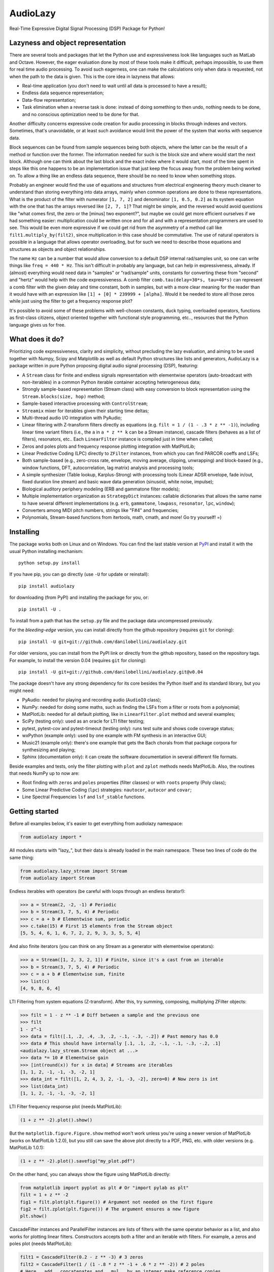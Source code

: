 ..
  This file is part of AudioLazy, the signal processing Python package.
  Copyright (C) 2012 Danilo de Jesus da Silva Bellini

  AudioLazy is free software: you can redistribute it and/or modify
  it under the terms of the GNU General Public License as published by
  the Free Software Foundation, version 3 of the License.

  This program is distributed in the hope that it will be useful,
  but WITHOUT ANY WARRANTY; without even the implied warranty of
  MERCHANTABILITY or FITNESS FOR A PARTICULAR PURPOSE. See the
  GNU General Public License for more details.

  You should have received a copy of the GNU General Public License
  along with this program. If not, see <http://www.gnu.org/licenses/>.

  danilo [dot] bellini [at] gmail [dot] com

AudioLazy
=========

Real-Time Expressive Digital Signal Processing (DSP) Package for Python!

Lazyness and object representation
----------------------------------

There are several tools and packages that let the Python use and
expressiveness look like languages such as MatLab and Octave. However, the
eager evaluation done by most of these tools make it difficult, perhaps
impossible, to use them for real time audio processing. To avoid such
eagerness, one can make the calculations only when data is requested, not
when the path to the data is given. This is the core idea in lazyness that
allows:

- Real-time application (you don't need to wait until all data is
  processed to have a result);
- Endless data sequence representation;
- Data-flow representation;
- Task elimination when a reverse task is done: instead of doing something
  to then undo, nothing needs to be done, and no conscious optimization
  need to be done for that.

Another difficulty concerns expressive code creation for audio processing in
blocks through indexes and vectors. Sometimes, that's unavoidable, or at
least such avoidance would limit the power of the system that works with
sequence data.

Block sequences can be found from sample sequences being both objects, where
the latter can be the result of a method or function over the former. The
information needed for such is the block size and where would start the next
block. Although one can think about the last block and the exact index where
it would start, most of the time spent in steps like this one happens to be
an implementation issue that just keep the focus away from the problem being
worked on. To allow a thing like an endless data sequence, there should be
no need to know when something stops.

Probably an engineer would find the use of equations and structures from
electrical engineering theory much cleaner to understand than storing
everything into data arrays, mainly when common operations are done to these
representations. What is the product of the filter with numerator
``[1, 7, 2]`` and denominator ``[1, 0.5, 0.2]`` as its system equation with
the one that has the arrays reversed like ``[2, 7, 1]``? That might be simple,
and the reversed would avoid questions like "what comes first, the zero or the
[minus] two exponent?", but maybe we could get more efficient ourselves if we
had something easier: multiplication could be written once and for all and
with a representation programmers are used to see. This would be even more
expressive if we could get rid from the asymmetry of a method call like
``filt1.multiply_by(filt2)``, since multiplication in this case should be
commutative. The use of natural operators is possible in a language that
allows operator overloading, but for such we need to describe
those equations and structures as objects and object relationships.

The name ``Hz`` can be a number that would allow conversion to a default DSP
internal rad/samples unit, so one can write things like ``freq = 440 * Hz``.
This isn't difficult in probably any language, but can help in expressiveness,
already. If (almost) everything would need data in "samples" or "rad/sample"
units, constants for converting these from "second" and "hertz" would help
with the code expressiveness. A comb filter ``comb.tau(delay=30*s, tau=40*s)``
can represent a comb filter with the given delay and time constant, both in
samples, but with a more clear meaning for the reader than it would have with
an expression like ``[1] + [0] * 239999 + [alpha]``. Would it be needed to
store all those zeros while just using the filter to get a frequency response
plot?

It's possible to avoid some of these problems with well-chosen constants,
duck typing, overloaded operators, functions as first-class citizens, object
oriented together with functional style programming, etc.., resources
that the Python language gives us for free.

What does it do?
----------------

Prioritizing code expressiveness, clarity and simplicity, without precluding
the lazy evaluation, and aiming to be used together with Numpy, Scipy and
Matplotlib as well as default Python structures like lists and generators,
AudioLazy is a package written in pure Python proposing digital audio signal
processing (DSP), featuring:

- A ``Stream`` class for finite and endless signals representation with
  elementwise operators (auto-broadcast with non-iterables) in a common
  Python iterable container accepting heterogeneous data;
- Strongly sample-based representation (Stream class) with easy conversion
  to block representation using the ``Stream.blocks(size, hop)`` method;
- Sample-based interactive processing with ``ControlStream``;
- ``Streamix`` mixer for iterables given their starting time deltas;
- Multi-thread audio I/O integration with PyAudio;
- Linear filtering with Z-transform filters directly as equations (e.g.
  ``filt = 1 / (1 - .3 * z ** -1)``), including linear time variant filters
  (i.e., the ``a`` in ``a * z ** k`` can be a Stream instance), cascade
  filters (behaves as a list of filters), resonators, etc.. Each
  ``LinearFilter`` instance is compiled just in time when called;
- Zeros and poles plots and frequency response plotting integration with
  MatPlotLib;
- Linear Predictive Coding (LPC) directly to ``ZFilter`` instances, from
  which you can find PARCOR coeffs and LSFs;
- Both sample-based (e.g., zero-cross rate, envelope, moving average,
  clipping, unwrapping) and block-based (e.g., window functions, DFT,
  autocorrelation, lag matrix) analysis and processing tools;
- A simple synthesizer (Table lookup, Karplus-Strong) with processing tools
  (Linear ADSR envelope, fade in/out, fixed duration line stream) and basic
  wave data generation (sinusoid, white noise, impulse);
- Biological auditory periphery modeling (ERB and gammatone filter models);
- Multiple implementation organization as ``StrategyDict`` instances:
  callable dictionaries that allows the same name to have several different
  implementations (e.g. ``erb``, ``gammatone``, ``lowpass``, ``resonator``,
  ``lpc``, ``window``);
- Converters among MIDI pitch numbers, strings like "F#4" and frequencies;
- Polynomials, Stream-based functions from itertools, math, cmath, and more!
  Go try yourself! =)

Installing
----------

The package works both on Linux and on Windows. You can find the last stable
version at `PyPI <http://pypi.python.org/pypi/audiolazy>`_ and install it with
the usual Python installing mechanism::

  python setup.py install

If you have pip, you can go directly (use ``-U`` for update or reinstall)::

  pip install audiolazy

for downloading (from PyPI) and installing the package for you, or::

  pip install -U .

To install from a path that has the ``setup.py`` file and the package data
uncompressed previously.

For the *bleeding-edge* version, you can install directly from the github
repository (requires ``git`` for cloning)::

  pip install -U git+git://github.com/danilobellini/audiolazy.git

For older versions, you can install from the PyPI link or directly from the
github repository, based on the repository tags. For example, to install the
version 0.04 (requires ``git`` for cloning)::

  pip install -U git+git://github.com/danilobellini/audiolazy.git@v0.04

The package doesn't have any strong dependency for its core besides the Python
itself and its standard library, but you might need:

- PyAudio: needed for playing and recording audio (``AudioIO`` class);
- NumPy: needed for doing some maths, such as finding the LSFs from a filter
  or roots from a polynomial;
- MatPlotLib: needed for all default plotting, like in ``LinearFilter.plot``
  method and several examples;
- SciPy (testing only): used as an oracle for LTI filter testing;
- pytest, pytest-cov and pytest-timeout (testing only): runs test suite and
  shows code coverage status;
- wxPython (example only): used by one example with FM synthesis in an
  interactive GUI;
- Music21 (example only): there's one example that gets the Bach chorals from
  that package corpora for synthesizing and playing;
- Sphinx (documentation only): it can create the software documentation in
  several different file formats.

Beside examples and tests, only the filter plotting with ``plot`` and
``zplot`` methods needs MatPlotLib. Also, the routines that needs NumPy up to
now are:

- Root finding with ``zeros`` and ``poles`` properties (filter classes) or
  with ``roots`` property (Poly class);
- Some Linear Predictive Coding (``lpc``) strategies: ``nautocor``,
  ``autocor`` and ``covar``;
- Line Spectral Frequencies ``lsf`` and ``lsf_stable`` functions.

Getting started
---------------

Before all examples below, it's easier to get everything from audiolazy
namespace:

.. code-block:: python

  from audiolazy import *

All modules starts with "lazy\_", but their data is already loaded in the main
namespace. These two lines of code do the same thing:

.. code-block:: python

  from audiolazy.lazy_stream import Stream
  from audiolazy import Stream

Endless iterables with operators (be careful with loops through an endless
iterator!):

.. code-block:: python

  >>> a = Stream(2, -2, -1) # Periodic
  >>> b = Stream(3, 7, 5, 4) # Periodic
  >>> c = a + b # Elementwise sum, periodic
  >>> c.take(15) # First 15 elements from the Stream object
  [5, 5, 4, 6, 1, 6, 7, 2, 2, 9, 3, 3, 5, 5, 4]

And also finite iterators (you can think on any Stream as a generator with
elementwise operators):

.. code-block:: python

  >>> a = Stream([1, 2, 3, 2, 1]) # Finite, since it's a cast from an iterable
  >>> b = Stream(3, 7, 5, 4) # Periodic
  >>> c = a + b # Elementwise sum, finite
  >>> list(c)
  [4, 9, 8, 6, 4]

LTI Filtering from system equations (Z-transform). After this, try summing,
composing, multiplying ZFilter objects:

.. code-block:: python

  >>> filt = 1 - z ** -1 # Diff between a sample and the previous one
  >>> filt
  1 - z^-1
  >>> data = filt([.1, .2, .4, .3, .2, -.1, -.3, -.2]) # Past memory has 0.0
  >>> data # This should have internally [.1, .1, .2, -.1, -.1, -.3, -.2, .1]
  <audiolazy.lazy_stream.Stream object at ...>
  >>> data *= 10 # Elementwise gain
  >>> [int(round(x)) for x in data] # Streams are iterables
  [1, 1, 2, -1, -1, -3, -2, 1]
  >>> data_int = filt([1, 2, 4, 3, 2, -1, -3, -2], zero=0) # Now zero is int
  >>> list(data_int)
  [1, 1, 2, -1, -1, -3, -2, 1]

LTI Filter frequency response plot (needs MatPlotLib):

.. code-block:: python

  (1 + z ** -2).plot().show()

.. image:: images/filt_plot.png

But the ``matplotlib.figure.Figure.show`` method won't work unless you're
using a newer version of MatPlotLib (works on MatPlotLib 1.2.0), but you still
can save the above plot directly to a PDF, PNG, etc. with older versions
(e.g. MatPlotLib 1.0.1):

.. code-block:: python

  (1 + z ** -2).plot().savefig("my_plot.pdf")

On the other hand, you can always show the figure using MatPlotLib directly:

.. code-block:: python

  from matplotlib import pyplot as plt # Or "import pylab as plt"
  filt = 1 + z ** -2
  fig1 = filt.plot(plt.figure()) # Argument not needed on the first figure
  fig2 = filt.zplot(plt.figure()) # The argument ensures a new figure
  plt.show()

CascadeFilter instances and ParallelFilter instances are lists of filters with
the same operator behavior as a list, and also works for plotting linear
filters. Constructors accepts both a filter and an iterable with filters.
For example, a zeros and poles plot (needs MatPlotLib):

.. code-block:: python

  filt1 = CascadeFilter(0.2 - z ** -3) # 3 zeros
  filt2 = CascadeFilter(1 / (1 -.8 * z ** -1 + .6 * z ** -2)) # 2 poles
  # Here __add__ concatenates and __mul__ by an integer make reference copies
  filt = (filt1 * 5 + filt2 * 10) # 15 zeros and 20 poles
  filt.zplot().show()

.. image:: images/cascade_plot.png

Linear Predictive Coding (LPC) autocorrelation method analysis filter
frequency response plot (needs MatPlotLib):

.. code-block:: python

  lpc([1, -2, 3, -4, -3, 2, -3, 2, 1], order=3).plot().show()

.. image:: images/lpc_plot.png

Linear Predictive Coding covariance method analysis and synthesis filter,
followed by the frequency response plot together with block data DFT
(MatPlotLib):

.. code-block:: python

  >>> data = Stream(-1., 0., 1., 0.) # Periodic
  >>> blk = data.take(200)
  >>> analysis_filt = lpc.covar(blk, 4)
  >>> analysis_filt
  1 + 0.5 * z^-2 - 0.5 * z^-4
  >>> residual = list(analysis_filt(blk))
  >>> residual[:10]
  [-1.0, 0.0, 0.5, 0.0, 0.0, 0.0, 0.0, 0.0, 0.0, 0.0]
  >>> synth_filt = 1 / analysis_filt
  >>> synth_filt(residual).take(10)
  [-1.0, 0.0, 1.0, 0.0, -1.0, 0.0, 1.0, 0.0, -1.0, 0.0]
  >>> amplified_blk = list(Stream(blk) * -200) # For alignment w/ DFT
  >>> synth_filt.plot(blk=amplified_blk).show()

.. image:: images/dft_lpc_plot.png

AudioLazy doesn't need any audio card to process audio, but needs PyAudio to
play some sound:

.. code-block:: python

  rate = 44100 # Sampling rate, in samples/second
  s, Hz = sHz(rate) # Seconds and hertz
  ms = 1e-3 * s
  note1 = karplus_strong(440 * Hz) # Pluck "digitar" synth
  note2 = zeros(300 * ms).append(karplus_strong(880 * Hz))
  notes = (note1 + note2) * .5
  sound = notes.take(int(2 * s)) # 2 seconds of a Karplus-Strong note
  with AudioIO(True) as player: # True means "wait for all sounds to stop"
    player.play(sound, rate=rate)

See also the docstrings and the "examples" directory at the github repository
for more help. Also, the huge test suite might help you understanding how the
package works and how to use it.

----

Copyright (C) 2012 Danilo de Jesus da Silva Bellini
- danilo [dot] bellini [at] gmail [dot] com

License is GPLv3. See COPYING.txt for more details.

